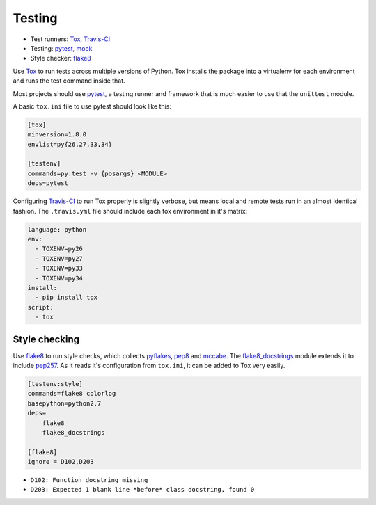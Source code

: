 Testing
=======

* Test runners: Tox_, `Travis-CI`_
* Testing: pytest_, mock_
* Style checker: flake8_

Use Tox_ to run tests across multiple versions of Python. Tox installs the package into a virtualenv for each environment and runs the test command inside that.

Most projects should use pytest_, a testing runner and framework that is much easier to use that the ``unittest`` module.

A basic ``tox.ini`` file to use pytest should look like this:

.. code:: ini

    [tox]
    minversion=1.8.0
    envlist=py{26,27,33,34}

    [testenv]
    commands=py.test -v {posargs} <MODULE>
    deps=pytest

Configuring `Travis-CI`_ to run Tox properly is slightly verbose, but means local and remote tests run in an almost identical fashion. The ``.travis.yml`` file should include each tox environment in it's matrix:

.. code:: yaml

    language: python
    env:
      - TOXENV=py26
      - TOXENV=py27
      - TOXENV=py33
      - TOXENV=py34
    install:
      - pip install tox
    script:
      - tox

Style checking
~~~~~~~~~~~~~~

Use flake8_ to run style checks, which collects pyflakes_, pep8_ and mccabe_. The flake8_docstrings_ module extends it to include pep257_. As it reads it's configuration from ``tox.ini``, it can be added to Tox very easily.

.. code:: ini

    [testenv:style]
    commands=flake8 colorlog
    basepython=python2.7
    deps=
        flake8
        flake8_docstrings

    [flake8]
    ignore = D102,D203

* ``D102: Function docstring missing``
* ``D203: Expected 1 blank line *before* class docstring, found 0``

.. _tox: http://tox.readthedocs.org/
.. _Travis-CI: http://travis-ci.org/
.. _pytest: http://pytest.org/latest/contents.html
.. _mock: http://www.voidspace.org.uk/python/mock/
.. _flake8: http://flake8.readthedocs.org/
.. _pyflakes: https://github.com/pyflakes/pyflakes/
.. _pep8: http://pep8.readthedocs.org/en/latest/
.. _mccabe: http://nedbatchelder.com/blog/200803/python_code_complexity_microtool.html
.. _flake8_docstrings: https://bitbucket.org/icordasc/flake8-docstrings
.. _pep257: https://github.com/GreenSteam/pep257
